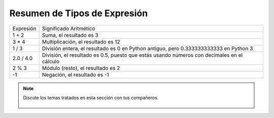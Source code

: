 ..  Copyright (C)  Mark Guzdial, Barbara Ericson, Briana Morrison
    Permission is granted to copy, distribute and/or modify this document
    under the terms of the GNU Free Documentation License, Version 1.3 or
    any later version published by the Free Software Foundation; with
    Invariant Sections being Forward, Prefaces, and Contributor List,
    no Front-Cover Texts, and no Back-Cover Texts.  A copy of the license
    is included in the section entitled "GNU Free Documentation License".

.. |runbutton| image:: Figures/run-button.png
    :height: 20px
    :align: top
    :alt: run button

.. |audiobutton| image:: Figures/start-audio-tour.png
    :height: 20px
    :align: top
    :alt: audio tour button

.. |codelensfirst| image:: Figures/codelens-first.png
    :height: 20px
    :align: top
    :alt: move to first button

.. |codelensback| image:: Figures/codelens-back.png
    :height: 20px
    :align: top
    :alt: back button

.. |codelensfwd| image:: Figures/codelens-forward.png
    :height: 20px
    :align: top
    :alt: forward (next) button

.. |codelenslast| image:: Figures/codelens-last.png
    :height: 20px
    :align: top
    :alt: move to last button

.. 	qnum::
	:start: 1
	:prefix: csp-3-3-

.. highlight:: python
   :linenothreshold: 4



Resumen de Tipos de Expresión
=============================

+------------+-------------------------------------------------------------------------------------------------+
| Expresión  | Significado Aritmético                                                                          |
+------------+-------------------------------------------------------------------------------------------------+
| 1 + 2      | Suma, el resultado es 3                                                                         |
+------------+-------------------------------------------------------------------------------------------------+
| 3 * 4      | Multiplicación, el resultado es 12                                                              |
+------------+-------------------------------------------------------------------------------------------------+
| 1 / 3      | División entera, el resultado es 0 en Python antiguo, pero 0.333333333333 en Python 3           |
+------------+-------------------------------------------------------------------------------------------------+
| 2.0 / 4.0  | División, el resultado es 0.5, puesto que estás usando números con decimales en el cálculo      |
+------------+-------------------------------------------------------------------------------------------------+
| 2 % 3      | Módulo (resto), el resultado es 2                                                               |
+------------+-------------------------------------------------------------------------------------------------+
| -1         | Negación, el resultado es -1                                                                    |
+------------+-------------------------------------------------------------------------------------------------+

.. mchoice:: 3_3_1_intDiv_Q1
   :answer_a: 0
   :answer_b: 1
   :answer_c: 0.75
   :answer_d: 0.25
   :correct: c
   :feedback_a: Si los dos valores son enteros (sin decimales) obtendrás normalmente un resultado entero (sin decimales) en entornos antiguos de Python.  Pero este libro usa Python 3 por lo que obtendrás un resultado con decimales.
   :feedback_b: Sería correcto si el resultado se redondeara antes de truncar la parte decimal, pero no hace esto.
   :feedback_c: Aunque no es ésto lo que devolvería un entorno de Python antiguo, en este libro usamos Python 3 por lo que retorna un resultado con decimales.
   :feedback_d: Sería correcto si fuera <code>1 / 4</code>, <code>1.0 / 4</code>, o <code>1 / 4.0</code>

   ¿Cuál es el resultado de ``3 / 4``?

.. mchoice:: 3_3_2_mod_Q1
   :answer_a: 0
   :answer_b: 1
   :answer_c: 2
   :answer_d: 3
   :correct: d
   :feedback_a: Sería correcto si fuera <code>18 % 2</code>, pero ¿cuál es el resto de 18 dividido por 5?
   :feedback_b: Sería correcto si fuera <code>18 % 17</code>, puesto que 17 cabe en 18 una vez el resto es 18 - 17 = 1.
   :feedback_c: ¿Cuál es el mayor múltiplo de 5 que es menor o igual que 18? El resto es 18 - ese número.
   :feedback_d: El resto es 3 puesto que 5 cabe en 18 tres veces (15) y 18 - 15 = 3.

   ¿Cuál es el resultado de ``18 % 5``?

.. mchoice:: 3_3_3_mod_Q2
   :answer_a: 0
   :answer_b: 1
   :answer_c: 2
   :answer_d: 6
   :correct: c
   :feedback_a: Sería correcto si fuera <code>6 % 2</code>.
   :feedback_b: Sería correcto si fuera un número impar dividido por 2, pero no lo es.
   :feedback_c: 6 cabe en 2 cero veces dejando 2 de resto.
   :feedback_d: Si tienes un número más pequeño dividido por uno más grande el resto es siempre el más pequeño.

   What is the result of ``2 % 6``?

.. note::

    Discute los temas tratados en esta sección con tus compañeros.

      .. disqus::
          :shortname: cslearn4u
          :identifier: studentcsp_3_3
